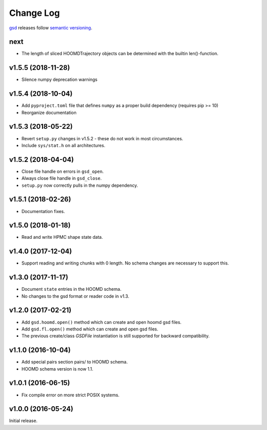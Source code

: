 Change Log
==========

`gsd <https://bitbucket.org/glotzer/gsd>`_ releases follow `semantic versioning <https://semver.org/>`_.

next
----

* The length of sliced HOOMDTrajectory objects can be determined with the builtin len()-function.

v1.5.5 (2018-11-28)
-------------------

* Silence numpy deprecation warnings

v1.5.4 (2018-10-04)
-------------------

* Add ``pyproject.toml`` file that defines ``numpy`` as a proper build dependency (requires pip >= 10)
* Reorganize documentation

v1.5.3 (2018-05-22)
-------------------

* Revert ``setup.py`` changes in v1.5.2 - these do not work in most circumstances.
* Include ``sys/stat.h`` on all architectures.

v1.5.2 (2018-04-04)
-------------------

* Close file handle on errors in ``gsd_open``.
* Always close file handle in ``gsd_close``.
* ``setup.py`` now correctly pulls in the numpy dependency.

v1.5.1 (2018-02-26)
-------------------

* Documentation fixes.

v1.5.0 (2018-01-18)
-------------------

* Read and write HPMC shape state data.

v1.4.0 (2017-12-04)
-------------------

* Support reading and writing chunks with 0 length. No schema changes are necessary to support this.

v1.3.0 (2017-11-17)
-------------------

* Document ``state`` entries in the HOOMD schema.
* No changes to the gsd format or reader code in v1.3.

v1.2.0 (2017-02-21)
-------------------

* Add ``gsd.hoomd.open()`` method which can create and open hoomd gsd files.
* Add ``gsd.fl.open()`` method which can create and open gsd files.
* The previous create/class `GSDFile` instantiation is still supported
  for backward compatibility.

v1.1.0 (2016-10-04)
-------------------

* Add special pairs section pairs/ to HOOMD schema.
* HOOMD schema version is now 1.1.

v1.0.1 (2016-06-15)
-------------------

* Fix compile error on more strict POSIX systems.

v1.0.0 (2016-05-24)
-------------------

Initial release.
